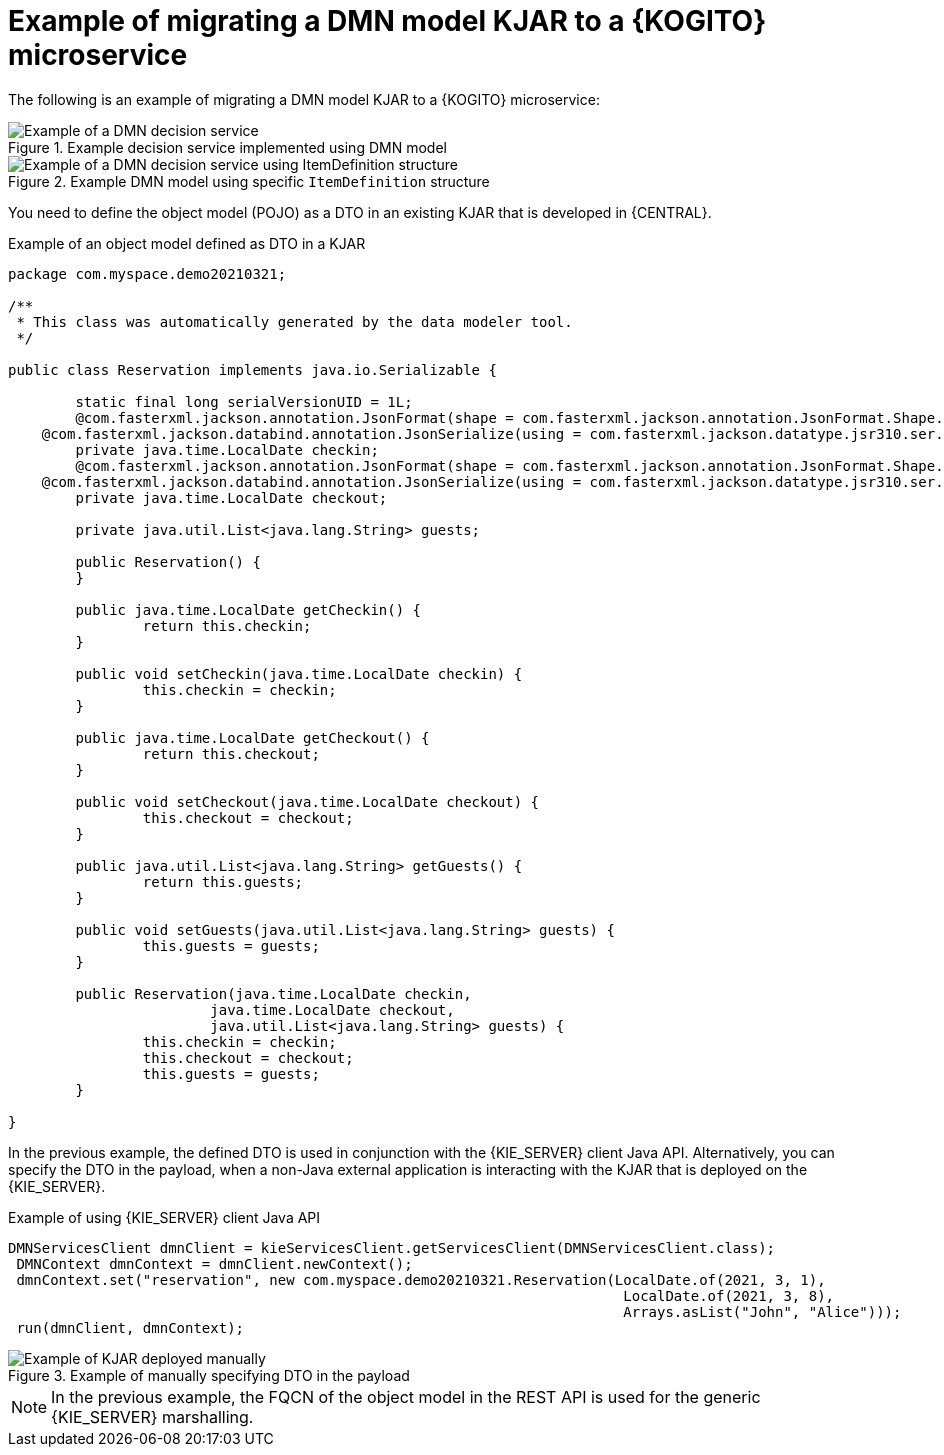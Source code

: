 [id="ref-migrate-kjar-dmn-example_{context}"]
= Example of migrating a DMN model KJAR to a {KOGITO} microservice

The following is an example of migrating a DMN model KJAR to a {KOGITO} microservice:

.Example decision service implemented using DMN model
image::KogitoMicroservices/example-dmn-decision-service-migrate.png[Example of a DMN decision service]

.Example DMN model using specific `ItemDefinition` structure
image::KogitoMicroservices/example-dmn-decision-service-migrate2.png[Example of a DMN decision service using ItemDefinition structure]

You need to define the object model (POJO) as a DTO in an existing KJAR that is developed in {CENTRAL}.

.Example of an object model defined as DTO in a KJAR
[source,java]
----
package com.myspace.demo20210321;

/**
 * This class was automatically generated by the data modeler tool.
 */

public class Reservation implements java.io.Serializable {

	static final long serialVersionUID = 1L;
	@com.fasterxml.jackson.annotation.JsonFormat(shape = com.fasterxml.jackson.annotation.JsonFormat.Shape.STRING, pattern = "yyyy-MM-dd")
    @com.fasterxml.jackson.databind.annotation.JsonSerialize(using = com.fasterxml.jackson.datatype.jsr310.ser.LocalDateSerializer.class)
	private java.time.LocalDate checkin;
	@com.fasterxml.jackson.annotation.JsonFormat(shape = com.fasterxml.jackson.annotation.JsonFormat.Shape.STRING, pattern = "yyyy-MM-dd")
    @com.fasterxml.jackson.databind.annotation.JsonSerialize(using = com.fasterxml.jackson.datatype.jsr310.ser.LocalDateSerializer.class)
	private java.time.LocalDate checkout;

	private java.util.List<java.lang.String> guests;

	public Reservation() {
	}

	public java.time.LocalDate getCheckin() {
		return this.checkin;
	}

	public void setCheckin(java.time.LocalDate checkin) {
		this.checkin = checkin;
	}

	public java.time.LocalDate getCheckout() {
		return this.checkout;
	}

	public void setCheckout(java.time.LocalDate checkout) {
		this.checkout = checkout;
	}

	public java.util.List<java.lang.String> getGuests() {
		return this.guests;
	}

	public void setGuests(java.util.List<java.lang.String> guests) {
		this.guests = guests;
	}

	public Reservation(java.time.LocalDate checkin,
			java.time.LocalDate checkout,
			java.util.List<java.lang.String> guests) {
		this.checkin = checkin;
		this.checkout = checkout;
		this.guests = guests;
	}

}
----

In the previous example, the defined DTO is used in conjunction with the {KIE_SERVER} client Java API. Alternatively, you can specify the DTO in the payload, when a non-Java external application is interacting with the KJAR that is deployed on the {KIE_SERVER}.

.Example of using {KIE_SERVER} client Java API
[source,java]
----
DMNServicesClient dmnClient = kieServicesClient.getServicesClient(DMNServicesClient.class);
 DMNContext dmnContext = dmnClient.newContext();
 dmnContext.set("reservation", new com.myspace.demo20210321.Reservation(LocalDate.of(2021, 3, 1),
                                                                         LocalDate.of(2021, 3, 8),
                                                                         Arrays.asList("John", "Alice")));
 run(dmnClient, dmnContext);
----

.Example of manually specifying DTO in the payload
image::KogitoMicroservices/example-dmn-migrate-manual-kjar.png[Example of KJAR deployed manually]

NOTE: In the previous example, the FQCN of the object model in the REST API is used for the generic {KIE_SERVER} marshalling.
